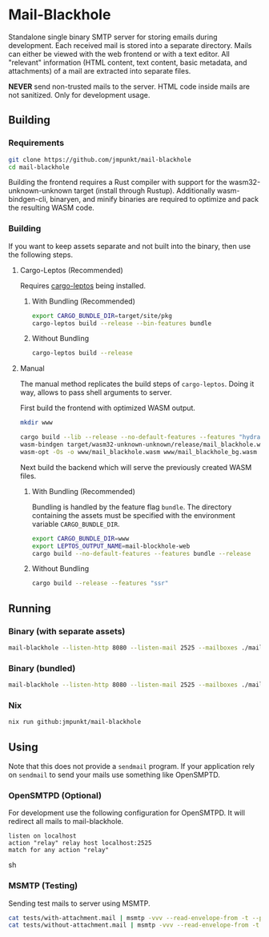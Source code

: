 * Mail-Blackhole

Standalone single binary SMTP server for storing emails during
development. Each received mail is stored into a separate
directory. Mails can either be viewed with the web frontend or with a
text editor. All "relevant" information (HTML content, text content,
basic metadata, and attachments) of a mail are extracted into separate
files.

*NEVER* send non-trusted mails to the server. HTML code inside mails are
not sanitized. Only for development usage.

** Building

*** Requirements

#+BEGIN_SRC sh
git clone https://github.com/jmpunkt/mail-blackhole
cd mail-blackhole
#+END_SRC

Building the frontend requires a Rust compiler with support for the
wasm32-unknown-unknown target (install through Rustup). Additionally
wasm-bindgen-cli, binaryen, and minify binaries are required to
optimize and pack the resulting WASM code.

*** Building

If you want to keep assets separate and not built into the binary,
then use the following steps.

**** Cargo-Leptos (Recommended)

Requires [[https://github.com/leptos-rs/cargo-leptos][cargo-leptos]] being installed.

***** With Bundling (Recommended)

#+BEGIN_SRC sh
export CARGO_BUNDLE_DIR=target/site/pkg
cargo-leptos build --release --bin-features bundle
#+END_SRC

***** Without Bundling
#+BEGIN_SRC sh
cargo-leptos build --release
#+END_SRC

**** Manual

The manual method replicates the build steps of =cargo-leptos=. Doing
it way, allows to pass shell arguments to server.

First build the frontend with optimized WASM output.

#+BEGIN_SRC sh
mkdir www

cargo build --lib --release --no-default-features --features "hydrate" --target wasm32-unknown-unknown
wasm-bindgen target/wasm32-unknown-unknown/release/mail_blackhole.wasm --out-dir www --web
wasm-opt -Os -o www/mail_blackhole.wasm www/mail_blackhole_bg.wasm
#+END_SRC

Next build the backend which will serve the previously created WASM
files.

***** With Bundling (Recommended)

Bundling is handled by the feature flag =bundle=. The directory
containing the assets must be specified with the environment variable
=CARGO_BUNDLE_DIR=.

#+BEGIN_SRC sh
export CARGO_BUNDLE_DIR=www
export LEPTOS_OUTPUT_NAME=mail-blockhole-web
cargo build --no-default-features --features bundle --release
#+END_SRC

***** Without Bundling

#+BEGIN_SRC sh
cargo build --release --features "ssr"
#+END_SRC

** Running

*** Binary (with separate assets)

#+BEGIN_SRC sh
mail-blackhole --listen-http 8080 --listen-mail 2525 --mailboxes ./mails --files ./www
#+END_SRC

*** Binary (bundled)

#+BEGIN_SRC sh
mail-blackhole --listen-http 8080 --listen-mail 2525 --mailboxes ./mails
#+END_SRC

*** Nix

#+BEGIN_SRC sh
nix run github:jmpunkt/mail-blackhole
#+END_SRC

** Using

Note that this does not provide a =sendmail= program. If your
application rely on =sendmail= to send your mails use something like
OpenSMPTD.

*** OpenSMTPD (Optional)

For development use the following configuration for OpenSMTPD. It will
redirect all mails to mail-blackhole.

#+BEGIN_SRC text
listen on localhost
action "relay" relay host localhost:2525
match for any action "relay"
#+END_SRC sh

*** MSMTP (Testing)

Sending test mails to server using MSMTP.

#+BEGIN_SRC sh
cat tests/with-attachment.mail | msmtp -vvv --read-envelope-from -t --port 2525
cat tests/without-attachment.mail | msmtp -vvv --read-envelope-from -t --port 2525
#+END_SRC
